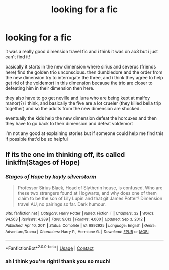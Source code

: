 #+TITLE: looking for a fic

* looking for a fic
:PROPERTIES:
:Author: xingxing9574
:Score: 3
:DateUnix: 1615414288.0
:DateShort: 2021-Mar-11
:FlairText: What's That Fic?
:END:
it was a really good dimension travel fic and i think it was on ao3 but i just can't find it!

basically it starts in the new dimension where sirius and severus (friends here) find the golden trio unconscious. then dumbledore and the order from the new dimension try to interrogate the three, and i think they agree to help get rid of the voldemort in this dimension because the trio are closer to defeating him in their dimension then here.

they also have to go get neville and luna who are being kept at malfoy manor(?) i think, and basically the five are a lot crueler (they killed bella trip together) and so the adults from the new dimension are shocked.

eventually the kids help the new dimension defeat the horcuxes and then they have to go back to their dimension and defeat voldemort

i'm not any good at explaining stories but if someone could help me find this if possible that'd be so helpful


** If its the one im thinking off, its called linkffn(Stages of Hope)
:PROPERTIES:
:Author: Bubba1234562
:Score: 4
:DateUnix: 1615416794.0
:DateShort: 2021-Mar-11
:END:

*** [[https://www.fanfiction.net/s/6892925/1/][*/Stages of Hope/*]] by [[https://www.fanfiction.net/u/291348/kayly-silverstorm][/kayly silverstorm/]]

#+begin_quote
  Professor Sirius Black, Head of Slytherin house, is confused. Who are these two strangers found at Hogwarts, and why does one of them claim to be the son of Lily Lupin and that git James Potter? Dimension travel AU, no pairings so far. Dark humour.
#+end_quote

^{/Site/:} ^{fanfiction.net} ^{*|*} ^{/Category/:} ^{Harry} ^{Potter} ^{*|*} ^{/Rated/:} ^{Fiction} ^{T} ^{*|*} ^{/Chapters/:} ^{32} ^{*|*} ^{/Words/:} ^{94,563} ^{*|*} ^{/Reviews/:} ^{4,389} ^{*|*} ^{/Favs/:} ^{9,013} ^{*|*} ^{/Follows/:} ^{4,000} ^{*|*} ^{/Updated/:} ^{Sep} ^{3,} ^{2012} ^{*|*} ^{/Published/:} ^{Apr} ^{10,} ^{2011} ^{*|*} ^{/Status/:} ^{Complete} ^{*|*} ^{/id/:} ^{6892925} ^{*|*} ^{/Language/:} ^{English} ^{*|*} ^{/Genre/:} ^{Adventure/Drama} ^{*|*} ^{/Characters/:} ^{Harry} ^{P.,} ^{Hermione} ^{G.} ^{*|*} ^{/Download/:} ^{[[http://www.ff2ebook.com/old/ffn-bot/index.php?id=6892925&source=ff&filetype=epub][EPUB]]} ^{or} ^{[[http://www.ff2ebook.com/old/ffn-bot/index.php?id=6892925&source=ff&filetype=mobi][MOBI]]}

--------------

*FanfictionBot*^{2.0.0-beta} | [[https://github.com/FanfictionBot/reddit-ffn-bot/wiki/Usage][Usage]] | [[https://www.reddit.com/message/compose?to=tusing][Contact]]
:PROPERTIES:
:Author: FanfictionBot
:Score: 1
:DateUnix: 1615416816.0
:DateShort: 2021-Mar-11
:END:


*** ah i think you're right! thank you so much!
:PROPERTIES:
:Author: xingxing9574
:Score: 1
:DateUnix: 1615416887.0
:DateShort: 2021-Mar-11
:END:
